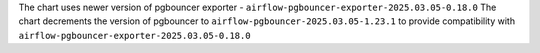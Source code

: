 The chart uses newer version of pgbouncer exporter - ``airflow-pgbouncer-exporter-2025.03.05-0.18.0``
The chart decrements the version of pgbouncer to ``airflow-pgbouncer-2025.03.05-1.23.1`` to provide compatibility with ``airflow-pgbouncer-exporter-2025.03.05-0.18.0``
